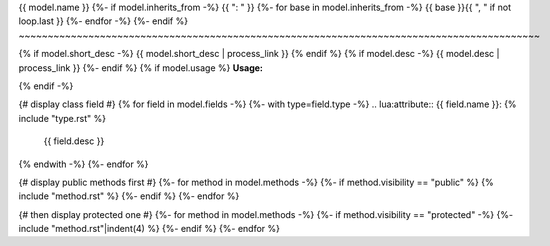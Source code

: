 {{ model.name }}
{%- if model.inherits_from -%}
{{ ": " }}
{%- for base in model.inherits_from -%}
{{ base }}{{ ", " if not loop.last }}
{%- endfor -%}
{%- endif %}
~~~~~~~~~~~~~~~~~~~~~~~~~~~~~~~~~~~~~~~~~~~~~~~~~~~~~~~~~~~~~~~~~~~~~~~~~~~~~~~~~~~~~~~~~~


{% if model.short_desc -%}
{{ model.short_desc | process_link }}
{% endif %}
{% if model.desc -%}
{{ model.desc | process_link }}
{%- endif %}
{% if model.usage %}
**Usage:**

.. code-block:: lua
    :linenos:

    {{ model.usage|indent(4) }}
{% endif -%}

{# display class field #}
{% for field in model.fields -%}
{%- with type=field.type -%}
.. lua:attribute:: {{ field.name }}: {% include "type.rst" %}

    {{ field.desc }}

{% endwith -%}
{%- endfor %}

{# display public methods first #}
{%- for method in model.methods -%}
{%- if method.visibility == "public" %}
{% include "method.rst" %}
{%- endif %}
{%- endfor %}

{# then display protected one #}
{%- for method in model.methods -%}
{%- if method.visibility == "protected" -%}
{%- include "method.rst"|indent(4) %}
{%- endif %}
{%- endfor %}
